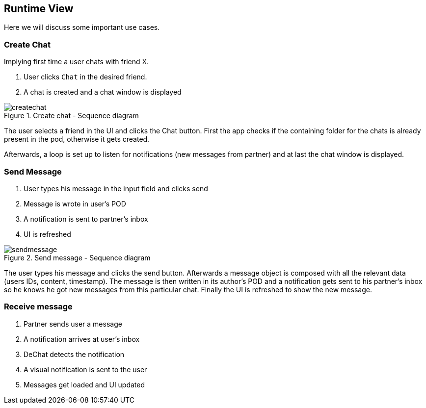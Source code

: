 [[section-runtime-view]]
== Runtime View
Here we will discuss some important use cases.

=== Create Chat
Implying first time a user chats with friend X.

1. User clicks `Chat` in the desired friend.
2. A chat is created and a chat window is displayed

[#img-createchat]
.Create chat - Sequence diagram
image::./diagrams/06-createchat.png[createchat]

The user selects a friend in the UI and clicks the Chat button. First the app checks if the containing folder for the chats is already present in the pod, otherwise it gets created.

Afterwards, a loop is set up to listen for notifications (new messages from partner) and at last the chat window is displayed.

=== Send Message
1. User types his message in the input field and clicks send
2. Message is wrote in user's POD
3. A notification is sent to partner's inbox
4. UI is refreshed

[#img-sendmessage]
.Send message - Sequence diagram
image::./diagrams/06-sendmessage.png[sendmessage]

The user types his message and clicks the send button. Afterwards a message object is composed with all the relevant data (users IDs, content, timestamp).
The message is then written in its author's POD and a notification gets sent to his partner's inbox so he knows he got new messages from this particular chat.
Finally the UI is refreshed to show the new message.

=== Receive message
1. Partner sends user a message
2. A notification arrives at user's inbox
3. DeChat detects the notification
4. A visual notification is sent to the user
5. Messages get loaded and UI updated







